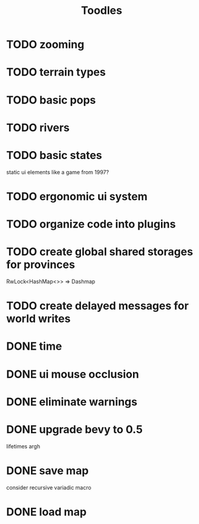 #+TITLE: Toodles
* TODO zooming
* TODO terrain types
* TODO basic pops
* TODO rivers
* TODO basic states
static ui elements like a game from 1997?
* TODO ergonomic ui system
* TODO organize code into plugins
* TODO create global shared storages for provinces
RwLock<HashMap<>> => Dashmap
* TODO create delayed messages for world writes
* DONE time
* DONE ui mouse occlusion
* DONE eliminate warnings
* DONE upgrade bevy to 0.5
lifetimes argh
* DONE save map
consider recursive variadic macro
* DONE load map
